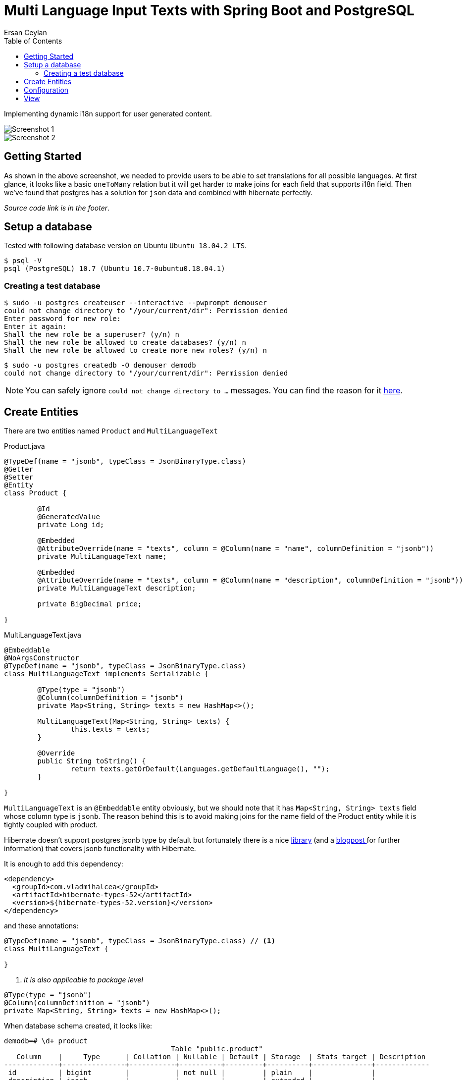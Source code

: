 :toc: left
:icons: font
:nofooter:
:source-highlighter: coderay
:docinfo: shared,private

= Multi Language Input Texts with Spring Boot and PostgreSQL
Ersan Ceylan

Implementing dynamic i18n support for user generated content.

image::images/image1.png[Screenshot 1]

image::images/image2.png[Screenshot 2]

## Getting Started

As shown in the above screenshot, we needed to provide users to be able to set translations
for all possible languages. At first glance, it looks like a basic `oneToMany` relation but
it will get harder to make joins for each field that supports i18n field.
Then we've found that postgres has a solution for `json` data
and combined with hibernate perfectly.

_Source code link is in the footer_.

## Setup a database

Tested with following database version on Ubuntu `Ubuntu 18.04.2 LTS`.

[source,bash]
----
$ psql -V
psql (PostgreSQL) 10.7 (Ubuntu 10.7-0ubuntu0.18.04.1)
----

### Creating a test database

[source,bash]
----
$ sudo -u postgres createuser --interactive --pwprompt demouser
could not change directory to "/your/current/dir": Permission denied
Enter password for new role:
Enter it again:
Shall the new role be a superuser? (y/n) n
Shall the new role be allowed to create databases? (y/n) n
Shall the new role be allowed to create more new roles? (y/n) n
----

[source,bash]
----
$ sudo -u postgres createdb -O demouser demodb
could not change directory to "/your/current/dir": Permission denied
----

NOTE: You can safely ignore `could not change directory to ...` messages. You can find the reason for it https://stackoverflow.com/a/38471243/878361[here].

## Create Entities

There are two entities named `Product` and `MultiLanguageText`

.Product.java
[source,java]
----
@TypeDef(name = "jsonb", typeClass = JsonBinaryType.class)
@Getter
@Setter
@Entity
class Product {

	@Id
	@GeneratedValue
	private Long id;

	@Embedded
	@AttributeOverride(name = "texts", column = @Column(name = "name", columnDefinition = "jsonb"))
	private MultiLanguageText name;

	@Embedded
	@AttributeOverride(name = "texts", column = @Column(name = "description", columnDefinition = "jsonb"))
	private MultiLanguageText description;

	private BigDecimal price;

}
----

.MultiLanguageText.java
[source,java]
----
@Embeddable
@NoArgsConstructor
@TypeDef(name = "jsonb", typeClass = JsonBinaryType.class)
class MultiLanguageText implements Serializable {

	@Type(type = "jsonb")
	@Column(columnDefinition = "jsonb")
	private Map<String, String> texts = new HashMap<>();

	MultiLanguageText(Map<String, String> texts) {
		this.texts = texts;
	}

	@Override
	public String toString() {
		return texts.getOrDefault(Languages.getDefaultLanguage(), "");
	}

}
----

`MultiLanguageText` is an `@Embeddable` entity obviously, but we should note that
it has `Map<String, String> texts` field whose column type is `jsonb`.
The reason behind this is to avoid making joins for the name field of the Product entity
while it is tightly coupled with product.

Hibernate doesn't support postgres jsonb type by default but fortunately
there is a nice https://github.com/vladmihalcea/hibernate-types/tree/master/hibernate-types-52[library]
(and a https://vladmihalcea.com/how-to-map-json-objects-using-generic-hibernate-types/[blogpost ]for further information)
that covers jsonb functionality with Hibernate.

It is enough to add this dependency:

[source,xml]
----
<dependency>
  <groupId>com.vladmihalcea</groupId>
  <artifactId>hibernate-types-52</artifactId>
  <version>${hibernate-types-52.version}</version>
</dependency>
----

and these annotations:

[source,java]
----
@TypeDef(name = "jsonb", typeClass = JsonBinaryType.class) // <1>
class MultiLanguageText {

}
----
<1> _It is also applicable to package level_

[source,java]
----
@Type(type = "jsonb")
@Column(columnDefinition = "jsonb")
private Map<String, String> texts = new HashMap<>();
----

When database schema created, it looks like:

[source,bash]
----
demodb=# \d+ product
                                        Table "public.product"
   Column    |     Type      | Collation | Nullable | Default | Storage  | Stats target | Description
-------------+---------------+-----------+----------+---------+----------+--------------+-------------
 id          | bigint        |           | not null |         | plain    |              |
 description | jsonb         |           |          |         | extended |              |
 name        | jsonb         |           |          |         | extended |              |
 price       | numeric(19,2) |           |          |         | main     |              |

demodb=# select * from product;
 id |                                     description                                      |                      name                      | price
----+--------------------------------------------------------------------------------------+------------------------------------------------+-------
  1 | {"EN": "A delicious fish", "FR": "Un poisson délicieux", "TR": "Lezzetli bir balık"} | {"EN": "Fish", "FR": "Poisson", "TR": "Balık"} | 13.00


----

## Configuration

In order to change `locale` programmatically, just add these beans.
When you send a *lang* request parameter, `LocaleChangeInterceptor` bean will detect parameter and change the locale accordingly.

[source,java]
----
@Bean
LocaleResolver localeResolver() {
  var slr = new SessionLocaleResolver();
  slr.setDefaultLocale(Locale.US);
  return slr;
}

@Bean
LocaleChangeInterceptor localeChangeInterceptor() {
  var lci = new LocaleChangeInterceptor();
  lci.setParamName("lang");
  return lci;
}

// https://www.baeldung.com/spring-boot-internationalization
----


## View

.products.html
[source,html]
----
<div class="mb-3">
    <label>[[#{product.name}]]</label>
    <div class="input-group" data-multi-language-for="name">
        <div class="input-group-prepend">
            <select class="form-control language-choice" data-multi-language-for="name">
                <option class="name-field-language-option" th:each="lang : ${languages}" th:value="${lang}"
                th:selected="(${lang.name()} == ${defaultLanguage})" th:text="${lang}"></option>
            </select>
        </div>
        <th:block th:each="lang : ${languages}">
            <input class="form-control multi-language" th:data-lang="${lang}"
              th:classappend="(${lang.name()} == ${defaultLanguage}) ? 'active-lang'"
              th:field="*{name.texts[__${lang}__]}" type="text">
        </th:block>
    </div>
</div>
----
Above code piece is "name" part of product form. Note that the usage of name field of product entity.
It has to be defined like `th:field="*{name.texts[__${lang}__]}"` in order to make Spring to deserialize
to a Map object.

If we inspect the rendered source code, there are input elements as many as the possible languages we defined.

[source,html]
----
<div class="mb-3">
  <label>Nom</label>
  <div class="input-group" data-multi-language-for="name">
    <div class="input-group-prepend">
        <select class="form-control language-choice" data-multi-language-for="name">
            <option class="name-field-language-option" value="TR">TR</option>
            <option class="name-field-language-option" value="EN">EN</option>
            <option class="name-field-language-option" value="FR" selected="selected">FR</option>
        </select>
    </div>

    <input class="form-control multi-language" data-lang="TR" type="text" name="name.texts[TR]" value="">

    <input class="form-control multi-language" data-lang="EN" type="text" name="name.texts[EN]" value="">

    <input class="form-control multi-language active-lang" data-lang="FR" type="text" name="name.texts[FR]" value="">

  </div>
</div>
----

video::images/usage.mp4[width=640, options=autoplay]